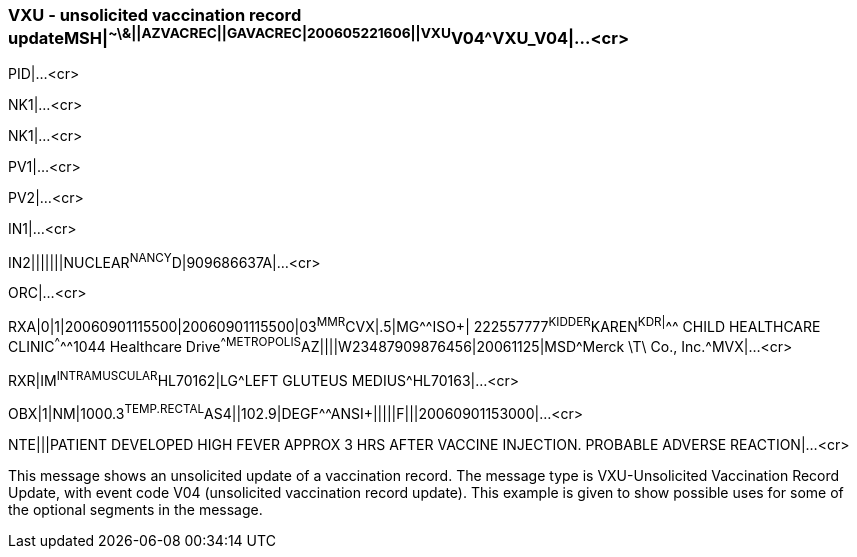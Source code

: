 === VXU - unsolicited vaccination record updateMSH|^~\&||AZVACREC||GAVACREC|200605221606||VXU^V04^VXU_V04|...<cr>
[v291_section="4A.9.4"]

PID|...<cr>

NK1|...<cr>

NK1|...<cr>

PV1|...<cr>

PV2|...<cr>

IN1|...<cr>

[er7]
IN2|||||||NUCLEAR^NANCY^D|909686637A|...<cr>

ORC|...<cr>

[er7]
RXA|0|1|20060901115500|20060901115500|03^MMR^CVX|.5|MG^^ISO+| 222557777^KIDDER^KAREN^K^^DR|^^^ CHILD HEALTHCARE CLINIC^^^^^1044 Healthcare Drive^^METROPOLIS^AZ||||W23487909876456|20061125|MSD^Merck \T\ Co., Inc.^MVX|...<cr>
[er7]
RXR|IM^INTRAMUSCULAR^HL70162|LG^LEFT GLUTEUS MEDIUS^HL70163|...<cr>
[er7]
OBX|1|NM|1000.3^TEMP.RECTAL^AS4||102.9|DEGF^^ANSI+|||||F|||20060901153000|...<cr>
[er7]
NTE|||PATIENT DEVELOPED HIGH FEVER APPROX 3 HRS AFTER VACCINE INJECTION. PROBABLE ADVERSE REACTION|...<cr>

This message shows an unsolicited update of a vaccination record. The message type is VXU-Unsolicited Vaccination Record Update, with event code V04 (unsolicited vaccination record update). This example is given to show possible uses for some of the optional segments in the message.


